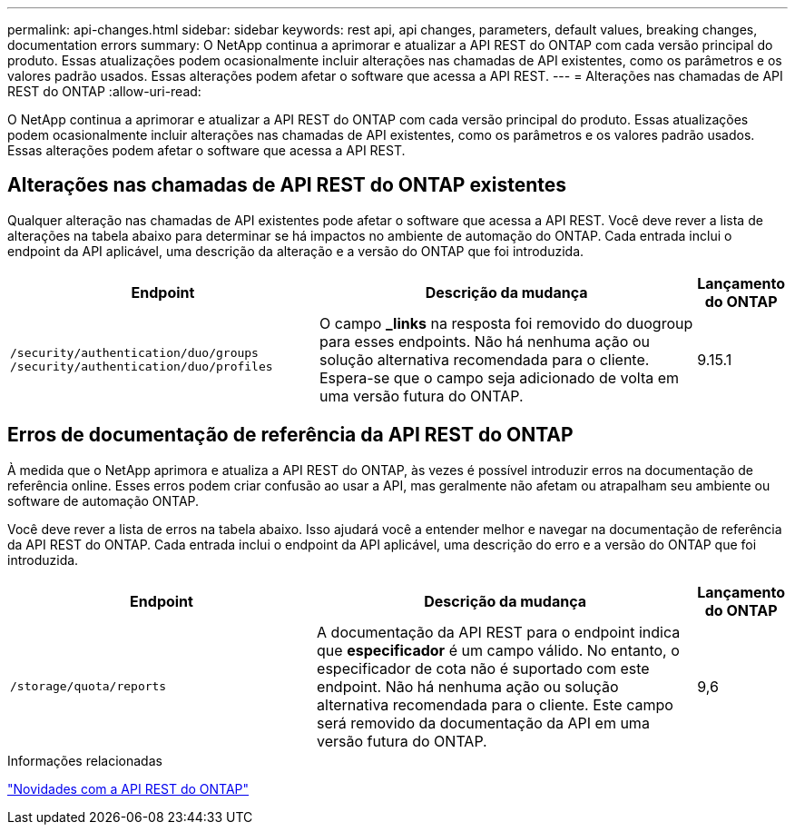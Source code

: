 ---
permalink: api-changes.html 
sidebar: sidebar 
keywords: rest api, api changes, parameters, default values, breaking changes, documentation errors 
summary: O NetApp continua a aprimorar e atualizar a API REST do ONTAP com cada versão principal do produto. Essas atualizações podem ocasionalmente incluir alterações nas chamadas de API existentes, como os parâmetros e os valores padrão usados. Essas alterações podem afetar o software que acessa a API REST. 
---
= Alterações nas chamadas de API REST do ONTAP
:allow-uri-read: 


[role="lead"]
O NetApp continua a aprimorar e atualizar a API REST do ONTAP com cada versão principal do produto. Essas atualizações podem ocasionalmente incluir alterações nas chamadas de API existentes, como os parâmetros e os valores padrão usados. Essas alterações podem afetar o software que acessa a API REST.



== Alterações nas chamadas de API REST do ONTAP existentes

Qualquer alteração nas chamadas de API existentes pode afetar o software que acessa a API REST. Você deve rever a lista de alterações na tabela abaixo para determinar se há impactos no ambiente de automação do ONTAP. Cada entrada inclui o endpoint da API aplicável, uma descrição da alteração e a versão do ONTAP que foi introduzida.

[cols="40%,50%,10%"]
|===
| Endpoint | Descrição da mudança | Lançamento do ONTAP 


| `/security/authentication/duo/groups`
`/security/authentication/duo/profiles` | O campo *_links* na resposta foi removido do duogroup para esses endpoints. Não há nenhuma ação ou solução alternativa recomendada para o cliente. Espera-se que o campo seja adicionado de volta em uma versão futura do ONTAP. | 9.15.1 
|===


== Erros de documentação de referência da API REST do ONTAP

À medida que o NetApp aprimora e atualiza a API REST do ONTAP, às vezes é possível introduzir erros na documentação de referência online. Esses erros podem criar confusão ao usar a API, mas geralmente não afetam ou atrapalham seu ambiente ou software de automação ONTAP.

Você deve rever a lista de erros na tabela abaixo. Isso ajudará você a entender melhor e navegar na documentação de referência da API REST do ONTAP. Cada entrada inclui o endpoint da API aplicável, uma descrição do erro e a versão do ONTAP que foi introduzida.

[cols="40%,50%,10%"]
|===
| Endpoint | Descrição da mudança | Lançamento do ONTAP 


| `/storage/quota/reports` | A documentação da API REST para o endpoint indica que *especificador* é um campo válido. No entanto, o especificador de cota não é suportado com este endpoint. Não há nenhuma ação ou solução alternativa recomendada para o cliente. Este campo será removido da documentação da API em uma versão futura do ONTAP. | 9,6 
|===
.Informações relacionadas
link:whats-new.html["Novidades com a API REST do ONTAP"]
